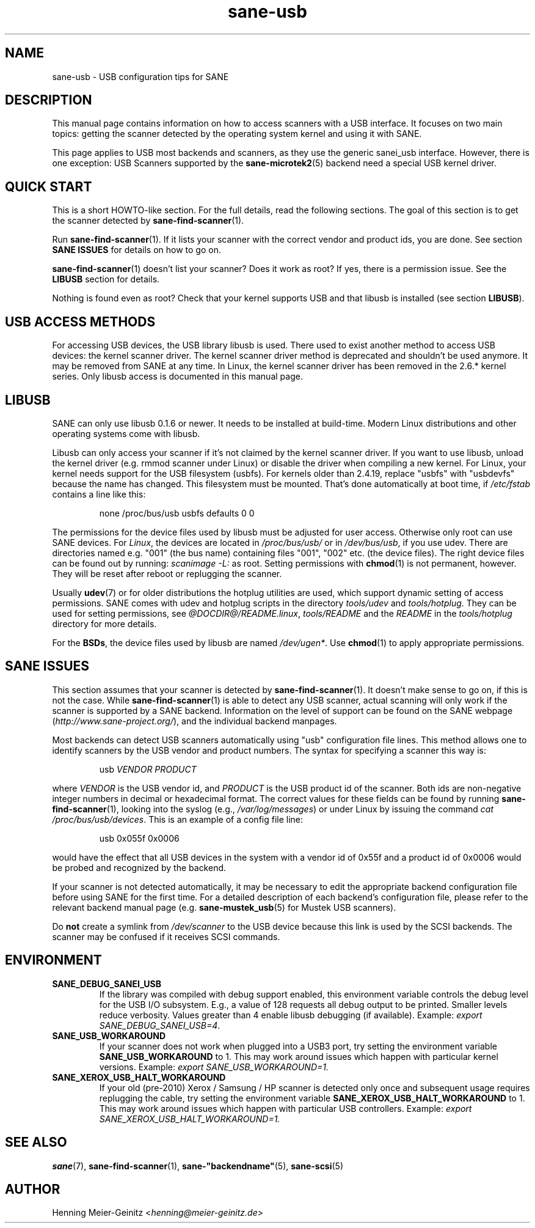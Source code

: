 .TH sane\-usb 5 "14 Jul 2008"  "@PACKAGEVERSION@" "SANE Scanner Access Now Easy"
.IX sane\-usb
.SH NAME
sane\-usb \- USB configuration tips for SANE
.SH DESCRIPTION
This manual page contains information on how to access scanners with a USB
interface. It focuses on two main topics: getting the scanner detected by the
operating system kernel and using it with SANE.
.PP
This page applies to USB most backends and scanners, as they use the generic
sanei_usb interface. However, there is one exception: USB Scanners
supported by the
.BR sane\-microtek2 (5)
backend need a special USB kernel driver.

.SH "QUICK START"
This is a short HOWTO-like section. For the full details, read the following
sections. The goal of this section is to get the scanner detected by
.BR sane\-find\-scanner (1).
.PP
Run
.BR sane\-find\-scanner (1).
If it lists your scanner with the correct vendor and
product ids, you are done. See section
.B "SANE ISSUES"
for details on how to go on.
.PP
.BR sane\-find\-scanner (1)
doesn't list your scanner? Does it work as root? If yes, there is a permission issue.
See the
.B LIBUSB
section for details.
.PP
Nothing is found even as root? Check that your kernel supports USB and that
libusb is installed (see section
.BR LIBUSB ).

.SH "USB ACCESS METHODS"
For accessing USB devices, the USB library libusb is used. There used to exist
another method to access USB devices: the kernel scanner driver. The kernel
scanner driver method is deprecated and shouldn't be used anymore. It may be
removed from SANE at any time. In Linux, the kernel scanner driver has been
removed in the 2.6.* kernel series. Only libusb access is documented in this
manual page.

.SH LIBUSB
SANE can only use libusb 0.1.6 or newer. It needs to be installed at
build-time. Modern Linux distributions and other operating systems come with
libusb.
.PP
Libusb can only access your scanner if it's not claimed by the kernel scanner
driver. If you want to use libusb, unload the kernel driver (e.g. rmmod
scanner under Linux) or disable the driver when compiling a new kernel. For
Linux, your kernel needs support for the USB filesystem (usbfs). For kernels
older than 2.4.19, replace "usbfs" with "usbdevfs" because the name has
changed. This filesystem must be mounted. That's done automatically at boot
time, if
.I /etc/fstab
contains a line like this:
.PP
.RS
none /proc/bus/usb usbfs defaults  0  0
.RE
.PP
The permissions for the device files used by libusb must be adjusted for user
access. Otherwise only root can use SANE devices. For
.IR Linux ,
the devices are located in
.I /proc/bus/usb/
or in
.IR /dev/bus/usb ,
if you use
udev. There are directories named e.g. "001" (the bus name) containing files
"001", "002" etc. (the device files). The right device files can be found out by
running:
.I "scanimage \-L:
as root. Setting permissions with
.BR chmod (1)
is not permanent, however. They will be reset after reboot or replugging the scanner.
.PP
Usually
.BR udev (7)
or for older distributions the hotplug utilities are used, which
support dynamic setting of access permissions. SANE comes with udev and hotplug
scripts in the directory
.I tools/udev
and
.IR tools/hotplug .
They can be used for setting permissions, see
.IR @DOCDIR@/README.linux ,
.IR tools/README
and the
.I README
in the
.I tools/hotplug
directory for more details.
.PP
For the
.BR BSDs ,
the device files used by libusb are named
.IR /dev/ugen* .
Use
.BR chmod (1)
to apply appropriate permissions.

.SH "SANE ISSUES"
.PP
This section assumes that your scanner is detected by
.BR sane\-find\-scanner (1).
It doesn't make sense to go on, if this is not the case. While
.BR sane\-find\-scanner (1)
is able to detect any USB scanner, actual scanning will only work if the
scanner is supported by a SANE backend. Information on the level of support
can be found on the SANE webpage
.RI ( http://www.sane\-project.org/ ),
and the individual backend manpages.
.PP
Most backends can detect USB scanners automatically using "usb" configuration
file lines. This method allows one to identify scanners by the USB vendor and
product numbers.  The syntax for specifying a scanner this way is:
.PP
.RS
usb
.I VENDOR PRODUCT
.RE
.PP
where
.I VENDOR
is the USB vendor id, and
.I PRODUCT
is the USB product id of the scanner. Both ids are non-negative integer numbers
in decimal or hexadecimal format. The correct values for these fields can be
found by running
.BR sane\-find\-scanner (1),
looking into the syslog (e.g.,
.IR /var/log/messages )
or under Linux by issuing the command
.IR "cat /proc/bus/usb/devices" .
This is an example of a config file line:
.PP
.RS
usb 0x055f 0x0006
.RE
.PP
would have the effect that all USB devices in the system with a vendor id of
0x55f and a product id of 0x0006 would be probed and recognized by the
backend.
.PP
If your scanner is not detected automatically, it may be necessary to edit the
appropriate backend configuration file before using SANE for the first time.
For a detailed description of each backend's configuration file, please refer to
the relevant backend manual page (e.g.
.BR sane\-mustek_usb (5)
for Mustek USB scanners).
.PP
Do
.B not
create a symlink from
.I /dev/scanner
to the USB device because this link is used by the SCSI backends. The scanner
may be confused if it receives SCSI commands.

.SH ENVIRONMENT
.TP
.B SANE_DEBUG_SANEI_USB
If the library was compiled with debug support enabled, this
environment variable controls the debug level for the USB I/O
subsystem.  E.g., a value of 128 requests all debug output to be
printed.  Smaller levels reduce verbosity. Values greater than 4 enable
libusb debugging (if available). Example:
.IR "export SANE_DEBUG_SANEI_USB=4" .
.PP
.TP
.B SANE_USB_WORKAROUND
If your scanner does not work when plugged into a USB3 port, try
setting the environment variable
.B SANE_USB_WORKAROUND
to 1. This may work around issues which happen with particular kernel
versions. Example:
.I export SANE_USB_WORKAROUND=1.
.TP
.B SANE_XEROX_USB_HALT_WORKAROUND
If your old (pre-2010) Xerox / Samsung / HP scanner is detected
only once and subsequent usage requires replugging the cable, try
setting the environment variable
.B SANE_XEROX_USB_HALT_WORKAROUND
to 1. This may work around issues which happen with particular USB
controllers. Example:
.I export SANE_XEROX_USB_HALT_WORKAROUND=1.

.SH "SEE ALSO"
.BR sane (7),
.BR sane\-find\-scanner (1),
.BR sane\-"backendname" (5),
.BR sane\-scsi (5)

.SH AUTHOR
Henning Meier-Geinitz
.RI < henning@meier\-geinitz.de >
